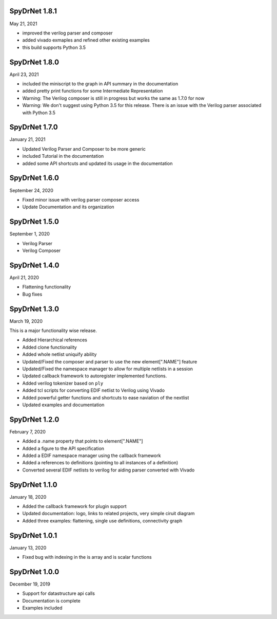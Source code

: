 SpyDrNet 1.8.1
--------------
May 21, 2021

* improved the verilog parser and composer
* added vivado exmaples and refined other existing examples
* this build supports Python 3.5
  

SpyDrNet 1.8.0
--------------
April 23, 2021

* included the miniscript to the graph in API summary in the documentation
* added pretty print functions for some Intermediate Representation
* Warning: The Verilog composer is still in progress but works the same as 1.7.0 for now
* Warning: We don't suggest using Python 3.5 for this release. There is an issue with the Verilog parser associated with Python 3.5
  
SpyDrNet 1.7.0
--------------
January 21, 2021

* Updated Verilog Parser and Composer to be more generic
* included Tutorial in the documentation
* added some API shortcuts and updated its usage in the documentation

SpyDrNet 1.6.0
--------------
September 24, 2020

* Fixed minor issue with verilog parser composer access
* Update Documentation and its organization

SpyDrNet 1.5.0
--------------
September 1, 2020

* Verilog Parser
* Verilog Composer

SpyDrNet 1.4.0
--------------
April 21, 2020

* Flattening functionality
* Bug fixes

SpyDrNet 1.3.0
--------------
March 19, 2020

This is a major functionality wise release.

* Added Hierarchical references
* Added clone functionality
* Added whole netlist uniquify ability
* Updated/Fixed the composer and parser to use the new element[".NAME"] feature
* Updated/Fixed the namespace manager to allow for multiple netlists in a session
* Updated callback framework to autoregister implemented functions.
* Added verilog tokenizer based on ``ply``
* Added tcl scripts for converting EDIF netlist to Verilog using Vivado
* Added powerful getter functions and shortcuts to ease naviation of the nextlist
* Updated examples and documentation

SpyDrNet 1.2.0
--------------
February 7, 2020

* Added a .name property that points to element[".NAME"]
* Added a figure to the API specification
* Added a EDIF namespace manager using the callback framework
* Added a references to definitions (pointing to all instances of a definition)
* Converted several EDIF netlists to verilog for aiding parser converted with Vivado

SpyDrNet 1.1.0
--------------
January 18, 2020

* Added the callback framework for plugin support
* Updated documentation: logo, links to related projects, very simple ciruit diagram
* Added three examples: flattening, single use definitions, connectivity graph

SpyDrNet 1.0.1
--------------
January 13, 2020

* Fixed bug with indexing in the is array and is scalar functions

SpyDrNet 1.0.0
--------------
December 19, 2019

* Support for datastructure api calls
* Documentation is complete
* Examples included
